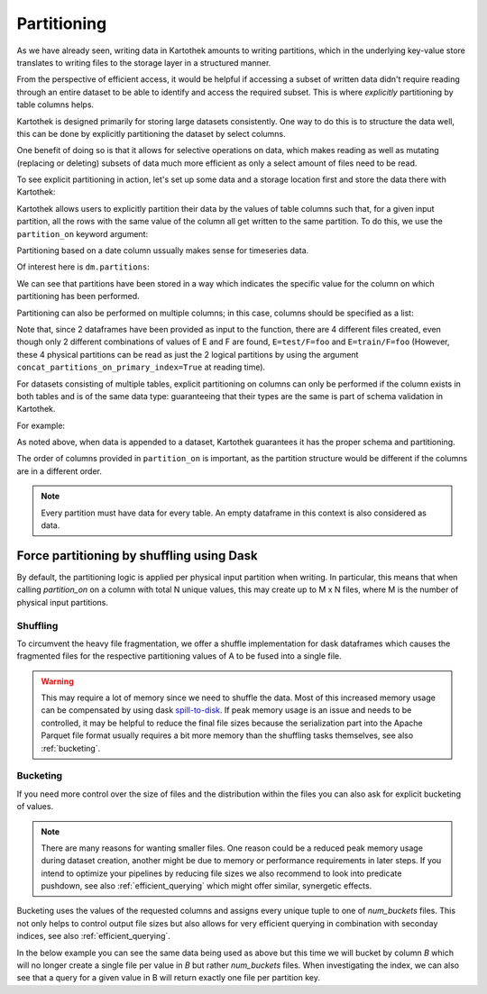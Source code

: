 
.. _partitioning_section:

Partitioning
============

As we have already seen, writing data in Kartothek amounts to writing
partitions, which in the underlying key-value store translates to writing files
to the storage layer in a structured manner.

From the perspective of efficient access, it would be helpful if accessing a subset
of written data didn't require reading through an entire dataset to be able to
identify and access the required subset. This is where *explicitly* partitioning by
table columns helps.

Kartothek is designed primarily for storing large datasets consistently. One way
to do this is to structure the data well, this can be done by
explicitly partitioning the dataset by select columns.

One benefit of doing so is that it allows for selective operations on data,
which makes reading as well as mutating (replacing or deleting) subsets of data much
more efficient as only a select amount of files need to be read.

To see explicit partitioning in action, let's set up some data and a storage location
first and store the data there with Kartothek:

.. ipython:: python

    import numpy as np
    import pandas as pd
    from functools import partial
    from tempfile import TemporaryDirectory
    from storefact import get_store_from_url

    from kartothek.io.eager import store_dataframes_as_dataset

    dataset_dir = TemporaryDirectory()

    store_factory = partial(get_store_from_url, f"hfs://{dataset_dir.name}")

    df = pd.DataFrame(
        {
            "A": 1.0,
            "B": [
                pd.Timestamp("20130102"),
                pd.Timestamp("20130102"),
                pd.Timestamp("20130103"),
                pd.Timestamp("20130103"),
            ],
            "C": pd.Series(1, index=list(range(4)), dtype="float32"),
            "D": np.array([3] * 4, dtype="int32"),
            "E": pd.Categorical(["test", "train", "test", "train"]),
            "F": "foo",
        }
    )
    df


Kartothek allows users to explicitly partition their data by the values of table
columns such that, for a given input partition, all the rows with the same value of the
column all get written to the same partition. To do this, we use the
``partition_on`` keyword argument:

.. ipython:: python

    dm = store_dataframes_as_dataset(
        store_factory, "partitioned_dataset", [df], partition_on="B"
    )

Partitioning based on a date column ussually makes sense for timeseries data.

Of interest here is ``dm.partitions``:

.. ipython:: python

    sorted(dm.partitions.keys())


We can see that partitions have been stored in a way which indicates the
specific value for the column on which partitioning has been performed.

Partitioning can also be performed on multiple columns; in this case, columns
should be specified as a list:

.. ipython:: python

    duplicate_df = df.copy()
    duplicate_df.F = "bar"

    dm = store_dataframes_as_dataset(
        store_factory,
        "another_partitioned_dataset",
        [df, duplicate_df],
        partition_on=["E", "F"],
    )
    sorted(dm.partitions.keys())


Note that, since 2 dataframes have been provided as input to the function, there are
4 different files created, even though only 2 different combinations of values of E and
F are found, ``E=test/F=foo`` and ``E=train/F=foo`` (However, these 4 physical partitions
can be read as just the 2 logical partitions by using the argument
``concat_partitions_on_primary_index=True`` at reading time).

For datasets consisting of multiple tables, explicit partitioning on columns can only be
performed if the column exists in both tables and is of the same data type: guaranteeing
that their types are the same is part of schema validation in Kartothek.

For example:

.. ipython:: python
    :okwarning:

    df.dtypes
    different_df = pd.DataFrame(
        {"B": pd.to_datetime(["20130102", "20190101"]), "L": [1, 4], "Q": [True, False]}
    )
    different_df.dtypes

    dm = store_dataframes_as_dataset(
        store_factory,
        "multiple_partitioned_tables",
        [{"data": {"table1": df, "table2": different_df}}],
        partition_on="B",
    )

    sorted(dm.partitions.keys())


As noted above, when data is appended to a dataset, Kartothek guarantees it has
the proper schema and partitioning.

The order of columns provided in ``partition_on`` is important, as the partition
structure would be different if the columns are in a different order.

.. note:: Every partition must have data for every table. An empty dataframe in this
          context is also considered as data.


Force partitioning by shuffling using Dask
------------------------------------------

By default, the partitioning logic is applied per physical input partition when
writing. In particular, this means that when calling `partition_on` on a column
with total N unique values, this may create up to M x N files, where M is the
number of physical input partitions.

.. ipython:: python
    :okwarning:

    import dask.dataframe as dd
    import numpy as np
    from kartothek.io.dask.dataframe import update_dataset_from_ddf

    df = pd.DataFrame(
        {
            # Good partition column since there are only two unique values
            "A": [0, 1] * 100,
            # Too many values for partitioning but still discriminative for querying
            "B": np.repeat(range(20), 10),
            "C": "some_payload",
        }
    )

    ddf = dd.from_pandas(df, npartitions=10)

    dm = update_dataset_from_ddf(
        ddf, dataset_uuid="no_shuffle", store=store_factory, partition_on="A", table="table"
    ).compute()
    sorted(dm.partitions.keys())

Shuffling
*********

To circumvent the heavy file fragmentation, we offer a shuffle implementation
for dask dataframes which causes the fragmented files for the respective
partitioning values of A to be fused into a single file.

.. ipython:: python
    :okwarning:

    dm = update_dataset_from_ddf(
        ddf,
        dataset_uuid="with_shuffle",
        store=store_factory,
        partition_on="A",
        shuffle=True,
        table="table",
    ).compute()
    sorted(dm.partitions.keys())

.. warning::

    This may require a lot of memory since we need to shuffle the data. Most of
    this increased memory usage can be compensated by using dask
    `spill-to-disk`_. If peak memory usage is an issue and needs to be
    controlled, it may be helpful to reduce the final file sizes because the
    serialization part into the Apache Parquet file format usually requires a
    bit more memory than the shuffling tasks themselves, see also
    :ref:`bucketing`.


.. _bucketing:

Bucketing
*********

If you need more control over the size of files and the distribution within the files you can also ask for explicit bucketing of values.

.. note::

    There are many reasons for wanting smaller files. One reason could be a
    reduced peak memory usage during dataset creation, another might be due to
    memory or performance requirements in later steps. If you intend to optimize
    your pipelines by reducing file sizes we also recommend to look into
    predicate pushdown, see also :ref:`efficient_querying` which might offer
    similar, synergetic effects.

Bucketing uses the values of the requested columns and assigns every unique
tuple to one of `num_buckets` files. This not only helps to control output file
sizes but also allows for very efficient querying in combination with seconday
indices, see also :ref:`efficient_querying`.

In the below example you can see the same data being used as above but this time we will bucket by column `B` which will no longer create a single file per value in `B` but rather `num_buckets` files.
When investigating the index, we can also see that a query for a given value in B will return exactly one file per partition key.

.. ipython:: python
    :okwarning:

    dm = update_dataset_from_ddf(
        ddf,
        dataset_uuid="with_bucketing",
        store=store_factory,
        partition_on="A",
        shuffle=True,
        table="table",
        bucket_by="B",
        num_buckets=4,
        secondary_indices="B",
    ).compute()
    sorted(dm.partitions.keys())

    dm = dm.load_index("B", store_factory())

    sorted(dm.indices["B"].eval_operator("==", 1))


.. _spill-to-disk: https://distributed.dask.org/en/latest/worker.html#memory-management
